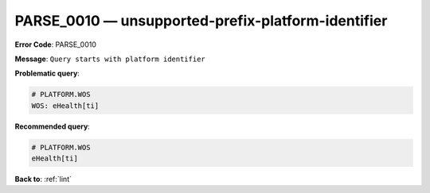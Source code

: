 .. _PARSE_0010:

PARSE_0010 — unsupported-prefix-platform-identifier
===================================================

**Error Code**: PARSE_0010

**Message**: ``Query starts with platform identifier``

**Problematic query**:

.. code-block:: text

    # PLATFORM.WOS
    WOS: eHealth[ti]

**Recommended query**:

.. code-block:: text

    # PLATFORM.WOS
    eHealth[ti]

**Back to**: :ref:`lint`
